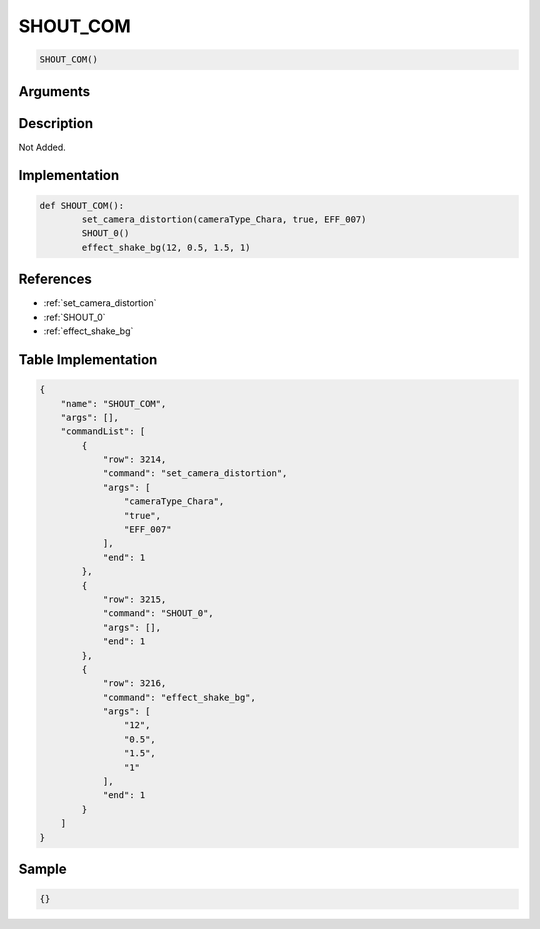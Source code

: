 .. _SHOUT_COM:

SHOUT_COM
========================

.. code-block:: text

	SHOUT_COM()


Arguments
------------


Description
-------------

Not Added.

Implementation
-------------

.. code-block:: python

	def SHOUT_COM():
		set_camera_distortion(cameraType_Chara, true, EFF_007)
		SHOUT_0()
		effect_shake_bg(12, 0.5, 1.5, 1)

References
-------------
* :ref:`set_camera_distortion`
* :ref:`SHOUT_0`
* :ref:`effect_shake_bg`

Table Implementation
-------------

.. code-block:: json

	{
	    "name": "SHOUT_COM",
	    "args": [],
	    "commandList": [
	        {
	            "row": 3214,
	            "command": "set_camera_distortion",
	            "args": [
	                "cameraType_Chara",
	                "true",
	                "EFF_007"
	            ],
	            "end": 1
	        },
	        {
	            "row": 3215,
	            "command": "SHOUT_0",
	            "args": [],
	            "end": 1
	        },
	        {
	            "row": 3216,
	            "command": "effect_shake_bg",
	            "args": [
	                "12",
	                "0.5",
	                "1.5",
	                "1"
	            ],
	            "end": 1
	        }
	    ]
	}

Sample
-------------

.. code-block:: json

	{}
